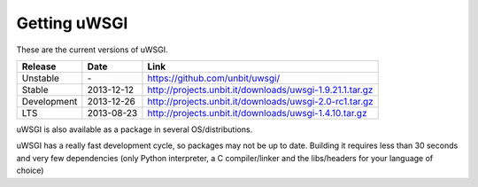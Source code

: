 Getting uWSGI
=============

These are the current versions of uWSGI.

============  ==========  ===================================================
Release       Date        Link
============  ==========  ===================================================
Unstable      \-          https://github.com/unbit/uwsgi/
Stable        2013-12-12  http://projects.unbit.it/downloads/uwsgi-1.9.21.1.tar.gz
Development   2013-12-26  http://projects.unbit.it/downloads/uwsgi-2.0-rc1.tar.gz
LTS           2013-08-23  http://projects.unbit.it/downloads/uwsgi-1.4.10.tar.gz
============  ==========  ===================================================

uWSGI is also available as a package in several OS/distributions.

uWSGI has a really fast development cycle, so packages may not be up to date. Building it requires less than 30 seconds
and very few dependencies (only Python interpreter, a C compiler/linker and the libs/headers for your language of choice)
